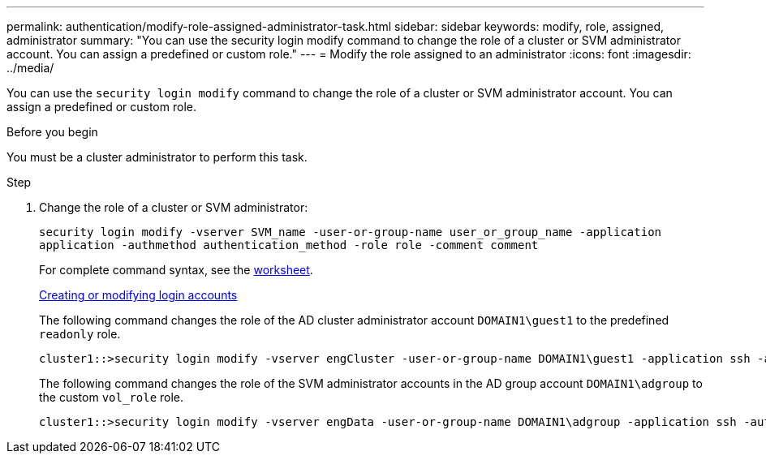 ---
permalink: authentication/modify-role-assigned-administrator-task.html
sidebar: sidebar
keywords: modify, role, assigned, administrator
summary: "You can use the security login modify command to change the role of a cluster or SVM administrator account. You can assign a predefined or custom role."
---
= Modify the role assigned to an administrator
:icons: font
:imagesdir: ../media/

[.lead]
You can use the `security login modify` command to change the role of a cluster or SVM administrator account. You can assign a predefined or custom role.

.Before you begin

You must be a cluster administrator to perform this task.

.Step

. Change the role of a cluster or SVM administrator:
+
`security login modify -vserver SVM_name -user-or-group-name user_or_group_name -application application -authmethod authentication_method -role role -comment comment`
+
For complete command syntax, see the link:config-worksheets-reference.html[worksheet].
+
link:config-worksheets-reference.html[Creating or modifying login accounts]
+
The following command changes the role of the AD cluster administrator account `DOMAIN1\guest1` to the predefined `readonly` role.
+
----
cluster1::>security login modify -vserver engCluster -user-or-group-name DOMAIN1\guest1 -application ssh -authmethod domain -role readonly
----
+
The following command changes the role of the SVM administrator accounts in the AD group account `DOMAIN1\adgroup` to the custom `vol_role` role.
+
----
cluster1::>security login modify -vserver engData -user-or-group-name DOMAIN1\adgroup -application ssh -authmethod domain -role vol_role
----
